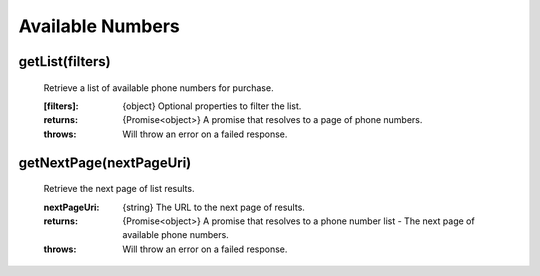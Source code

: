 Available Numbers
==================

getList(filters)
^^^^^^^^^^^^^^^^^^

    Retrieve a list of available phone numbers for purchase.

    :[filters]: {object} Optional properties to filter the list.

    :returns: {Promise<object>} A promise that resolves to a page of phone numbers.
    :throws: Will throw an error on a failed response.

getNextPage(nextPageUri)
^^^^^^^^^^^^^^^^^^^^^^^^^

    Retrieve the next page of list results.

    :nextPageUri: {string} The URL to the next page of results.

    :returns: {Promise<object>} A promise that resolves to a phone number list - The next page of available phone numbers.
    :throws: Will throw an error on a failed response.